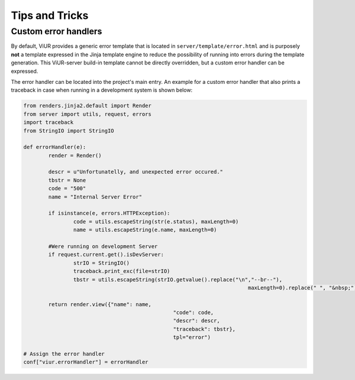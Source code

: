 Tips and Tricks
===============

Custom error handlers
---------------------

By default, ViUR provides a generic error template that is located in ``server/template/error.html`` and is purposely **not** a template expressed in the Jinja template engine to reduce the possibility of running into errors during the template generation. This ViUR-server build-in template cannot be directly overridden, but a custom error handler can be expressed.

The error handler can be located into the project's main entry. An example for a custom error handler that also prints a traceback in case when running in a development system is shown below:

.. code-block:: python

	from renders.jinja2.default import Render
	from server import utils, request, errors
	import traceback
	from StringIO import StringIO

	def errorHandler(e):
		render = Render()

		descr = u"Unfortunatelly, and unexpected error occured."
		tbstr = None
		code = "500"
		name = "Internal Server Error"

		if isinstance(e, errors.HTTPException):
			code = utils.escapeString(str(e.status), maxLength=0)
			name = utils.escapeString(e.name, maxLength=0)

		#Were running on development Server
		if request.current.get().isDevServer:
			strIO = StringIO()
			traceback.print_exc(file=strIO)
			tbstr = utils.escapeString(strIO.getvalue().replace("\n","--br--"),
										maxLength=0).replace(" ", "&nbsp;").replace("--br--", "<br />")

		return render.view({"name": name,
							"code": code,
							"descr": descr,
							"traceback": tbstr},
							tpl="error")

	# Assign the error handler
	conf["viur.errorHandler"] = errorHandler

